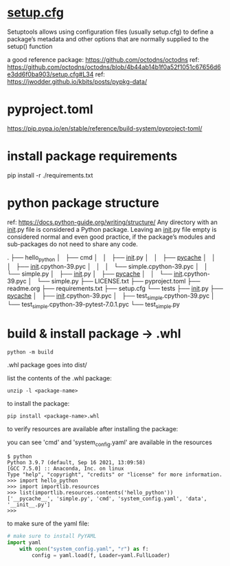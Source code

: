 
* [[https://setuptools.pypa.io/en/latest/userguide/declarative_config.html][setup.cfg]]

Setuptools allows using configuration files (usually setup.cfg) to define a
package’s metadata and other options that are normally supplied to the setup()
function

a good reference package: https://github.com/octodns/octodns
ref: https://github.com/octodns/octodns/blob/4b44ab14b1f0a52f1051c67656d6e3dd6f0ba903/setup.cfg#L34
ref: https://jwodder.github.io/kbits/posts/pypkg-data/

* pyproject.toml

https://pip.pypa.io/en/stable/reference/build-system/pyproject-toml/

* install package requirements

pip install -r ./requirements.txt

* python package structure
ref: https://docs.python-guide.org/writing/structure/
Any directory with an __init__.py file is considered a Python package. Leaving an
__init__.py file empty is considered normal and even good practice, if the
package’s modules and sub-packages do not need to share any code.

.
├── hello_python
│   ├── cmd
│   │   ├── __init__.py
│   │   ├── __pycache__
│   │   │   ├── __init__.cpython-39.pyc
│   │   │   └── simple.cpython-39.pyc
│   │   └── simple.py
│   ├── __init__.py
│   ├── __pycache__
│   │   └── __init__.cpython-39.pyc
│   └── simple.py
├── LICENSE.txt
├── pyproject.toml
├── readme.org
├── requirements.txt
├── setup.cfg
└── tests
    ├── __init__.py
    ├── __pycache__
    │   ├── __init__.cpython-39.pyc
    │   ├── test_simple.cpython-39.pyc
    │   └── test_simple.cpython-39-pytest-7.0.1.pyc
    └── test_simple.py

* build & install package -> .whl

#+begin_src shell
  python -m build
#+end_src

.whl package goes into dist/

list the contents of the .whl package:

#+begin_src shell
  unzip -l <package-name>
#+end_src

to install the package:

#+begin_src shell
pip install <package-name>.whl
#+end_src

to verify resources are available after installing the package:

you can see 'cmd' and 'system_config.yaml' are available in the resources

#+begin_src shell
$ python
Python 3.9.7 (default, Sep 16 2021, 13:09:58)
[GCC 7.5.0] :: Anaconda, Inc. on linux
Type "help", "copyright", "credits" or "license" for more information.
>>> import hello_python
>>> import importlib.resources
>>> list(importlib.resources.contents('hello_python'))
['__pycache__', 'simple.py', 'cmd', 'system_config.yaml', 'data', '__init__.py']
>>>
#+end_src

to make sure of the yaml file:

#+begin_src python
  # make sure to install PyYAML
  import yaml
      with open("system_config.yaml", "r") as f:
          config = yaml.load(f, Loader=yaml.FullLoader)
#+end_src
